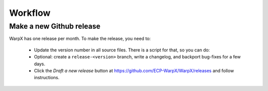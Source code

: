 .. _developers-workflow:

Workflow
========

Make a new Github release
-------------------------

WarpX has one release per month. To make the release, you need to:

    * Update the version number in all source files. There is a script for that, so you can do:

      .. code-block:: sh
          cd Tools/DevUtils/
          ./update_release.sh

    * Optional: create a ``release-<version>`` branch, write a changelog, and backport bug-fixes for a few days.

    * Click the `Draft a new release` button at https://github.com/ECP-WarpX/WarpX/releases and follow instructions.
